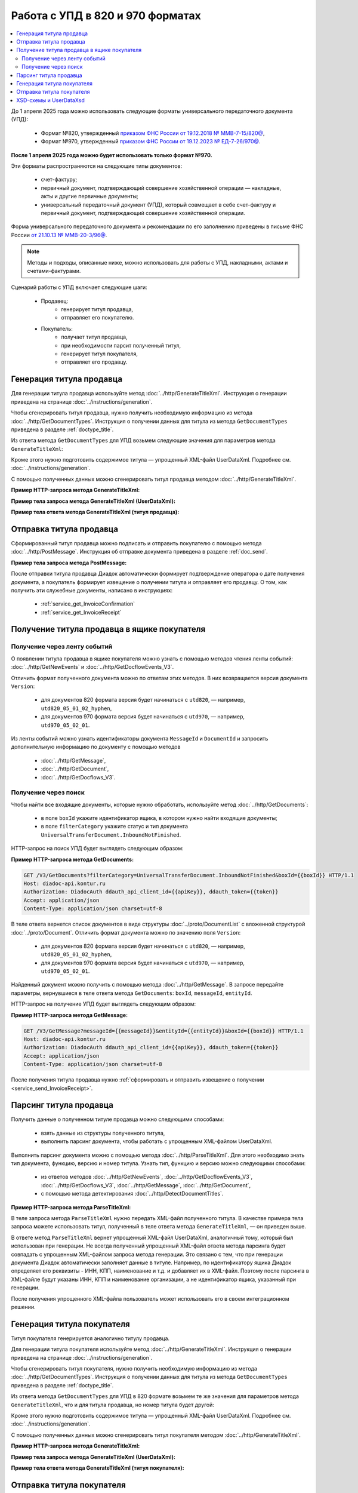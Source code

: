 Работа с УПД в 820 и 970 форматах
=================================

.. contents:: :local:
	:depth: 3

До 1 апреля 2025 года можно использовать следующие форматы универсального передаточного документа (УПД):

	- Формат №820, утвержденный `приказом ФНС России от 19.12.2018 № ММВ-7-15/820@ <https://normativ.kontur.ru/document?moduleId=1&documentId=328588>`_,
	- Формат №970, утвержденный `приказом ФНС России от 19.12.2023 № ЕД-7-26/970@ <https://normativ.kontur.ru/document?moduleId=1&documentId=464695>`_.

**После 1 апреля 2025 года можно будет использовать только формат №970.**

Эти форматы распространяются на следующие типы документов:

	- счет-фактуру;
	- первичный документ, подтверждающий совершение хозяйственной операции — накладные, акты и другие первичные документы;
	- универсальный передаточный документ (УПД), который совмещает в себе счет-фактуру и первичный документ, подтверждающий совершение хозяйственной операции.

Форма универсального передаточного документа и рекомендации по его заполнению приведены в письме ФНС России `от 21.10.13 № ММВ-20-3/96@ <https://normativ.kontur.ru/document?moduleId=1&documentId=220334>`__.

.. note::
	Методы и подходы, описанные ниже, можно использовать для работы с УПД, накладными, актами и счетами-фактурами.

Сценарий работы с УПД включает следующие шаги:

	- Продавец:
		- генерирует титул продавца,
		- отправляет его покупателю.
	- Покупатель:
		- получает титул продавца,
		- при необходимости парсит полученный титул, 
		- генерирует титул покупателя,
		- отправляет его продавцу.


Генерация титула продавца
-------------------------

Для генерации титула продавца используйте метод :doc:`../http/GenerateTitleXml`. Инструкция о генерации приведена на странице :doc:`../instructions/generation`.

Чтобы сгенерировать титул продавца, нужно получить необходимую информацию из метода :doc:`../http/GetDocumentTypes`. Инструкция о получении данных для титула из метода ``GetDocumentTypes`` приведена в разделе :ref:`doctype_title`.

Из ответа метода ``GetDocumentTypes`` для УПД возьмем следующие значения для параметров метода ``GenerateTitleXml``:

.. tabs::

	.. tab:: УПД 970

		- ``documentTypeNamedId = UniversalTransferDocument``,
		- ``documentFunction = СЧФДОП``,
		- ``documentVersion = utd970_05_02_01``,
		- ``titleIndex = 0`` (титул продавца).

	.. tab:: УПД 820

		- ``documentTypeNamedId = UniversalTransferDocument``,
		- ``documentFunction = СЧФДОП``,
		- ``documentVersion = utd820_05_01_02_hyphen``,
		- ``titleIndex = 0`` (титул продавца).

Кроме этого нужно подготовить содержимое титула — упрощенный XML-файл UserDataXml. Подробнее см. :doc:`../instructions/generation`.

С помощью полученных данных можно сгенерировать титул продавца методом :doc:`../http/GenerateTitleXml`.

**Пример HTTP-запроса метода GenerateTitleXml:**

.. tabs::

	.. tab:: УПД 970

		.. code-block:: http

			POST /GenerateTitleXml?boxId={{boxId}}&documentTypeNamedId=UniversalTransferDocument&documentFunction=СЧФДОП&documentVersion=utd970_05_02_01&titleIndex=0 HTTP/1.1
			Host: diadoc-api.kontur.ru
			Authorization: DiadocAuth ddauth_api_client_id={{apiKey}}, ddauth_token={{token}}
			Content-Type: application/xml; charset=utf-8

	.. tab:: УПД 820

		.. code-block:: http

			POST /GenerateTitleXml?boxId={{boxId}}&documentTypeNamedId=UniversalTransferDocument&documentFunction=СЧФДОП&documentVersion=utd820_05_01_02_hyphen&titleIndex=0 HTTP/1.1
			Host: diadoc-api.kontur.ru
			Authorization: DiadocAuth ddauth_api_client_id={{apiKey}}, ddauth_token={{token}}
			Content-Type: application/xml; charset=utf-8

**Пример тела запроса метода GenerateTitleXml (UserDataXml):**

.. tabs::

	.. tab:: УПД 970

		.. container:: toggle

			.. literalinclude:: ../inline/generate_utd970_05_02_01_title0_body.xml

	.. tab:: УПД 820

		.. container:: toggle

			.. literalinclude:: ../inline/generate_utd820_05_01_02_hyphen_title0_body.xml

**Пример тела ответа метода GenerateTitleXml (титул продавца):**

.. tabs::

	.. tab:: УПД 970

		.. container:: toggle

			.. literalinclude:: ../inline/generate_utd970_05_02_01_title0_resp.xml
				:encoding: windows-1251

	.. tab:: УПД 820

		.. container:: toggle

			.. literalinclude:: ../inline/generate_utd820_05_01_02_hyphen_title0_resp.xml
				:encoding: windows-1251


Отправка титула продавца
------------------------

Сформированный титул продавца можно подписать и отправить покупателю с помощью метода :doc:`../http/PostMessage`. Инструкция об отправке документа приведена в разделе :ref:`doc_send`.

**Пример тела запроса метода PostMessage:**

.. tabs::

	.. tab:: УПД 970

		.. container:: toggle

			.. literalinclude:: ../inline/postmessage_utd970_05_02_01_body.xml
				:language: json

	.. tab:: УПД 820

		.. container:: toggle

			.. literalinclude:: ../inline/postmessage_utd820_05_01_02_hyphen_body.xml
				:language: json

После отправки титула продавца Диадок автоматически формирует подтверждение оператора о дате получения документа, а покупатель формирует извещение о получении титула и отправляет его продавцу. О том, как получить эти служебные документы, написано в инструкциях:

	- :ref:`service_get_InvoiceConfirmation`
	- :ref:`service_get_InvoiceReceipt`


Получение титула продавца в ящике покупателя
--------------------------------------------

Получение через ленту событий
~~~~~~~~~~~~~~~~~~~~~~~~~~~~~

О появлении титула продавца в ящике покупателя можно узнать с помощью методов чтения ленты событий: :doc:`../http/GetNewEvents` и :doc:`../http/GetDocflowEvents_V3`.

Отличить формат полученного документа можно по ответам этих методов. В них возвращается версия документа ``Version``:

	- для документов 820 формата версия будет начинаться с ``utd820``, — например, ``utd820_05_01_02_hyphen``,
	- для документов 970 формата версия будет начинаться с ``utd970``, — например, ``utd970_05_02_01``.

Из ленты событий можно узнать идентификаторы документа ``MessageId`` и ``DocumentId`` и запросить дополнительную информацию по документу с помощью методов

	- :doc:`../http/GetMessage`,
	- :doc:`../http/GetDocument`,
	- :doc:`../http/GetDocflows_V3`.

Получение через поиск
~~~~~~~~~~~~~~~~~~~~~

Чтобы найти все входящие документы, которые нужно обработать, используйте метод :doc:`../http/GetDocuments`:

	- в поле ``boxId`` укажите идентификатор ящика, в котором нужно найти входящие документы;
	- в поле ``filterCategory`` укажите статус и тип документа ``UniversalTransferDocument.InboundNotFinished``.

HTTP-запрос на поиск УПД будет выглядеть следующим образом:

**Пример HTTP-запроса метода GetDocuments:**

.. code-block:: http

	GET /V3/GetDocuments?filterCategory=UniversalTransferDocument.InboundNotFinished&boxId={{boxId}} HTTP/1.1
	Host: diadoc-api.kontur.ru
	Authorization: DiadocAuth ddauth_api_client_id={{apiKey}}, ddauth_token={{token}}
	Accept: application/json
	Content-Type: application/json charset=utf-8

В теле ответа вернется список документов в виде структуры :doc:`../proto/DocumentList` с вложенной структурой :doc:`../proto/Document`. Отличить формат документа можно по значению поля ``Version``:

	- для документов 820 формата версия будет начинаться с ``utd820``, — например, ``utd820_05_01_02_hyphen``,
	- для документов 970 формата версия будет начинаться с ``utd970``, — например, ``utd970_05_02_01``.

Найденный документ можно получить с помощью метода :doc:`../http/GetMessage`. В запросе передайте параметры, вернувшиеся в теле ответа метода ``GetDocuments``: ``boxId``, ``messageId``, ``entityId``.

HTTP-запрос на получение УПД будет выглядеть следующим образом:

**Пример HTTP-запроса метода GetMessage:**

.. code-block:: http

	GET /V3/GetMessage?messageId={{messageId}}&entityId={{entityId}}&boxId={{boxId}} HTTP/1.1
	Host: diadoc-api.kontur.ru
	Authorization: DiadocAuth ddauth_api_client_id={{apiKey}}, ddauth_token={{token}}
	Accept: application/json
	Content-Type: application/json charset=utf-8

После получения титула продавца нужно :ref:`сформировать и отправить извещение о получении <service_send_InvoiceReceipt>`.


Парсинг титула продавца
-----------------------

Получить данные о полученном титуле продавца можно следующими способами:

	- взять данные из структуры полученного титула,
	- выполнить парсинг документа, чтобы работать с упрощенным XML-файлом UserDataXml.

Выполнить парсинг документа можно с помощью метода :doc:`../http/ParseTitleXml`.
Для этого необходимо знать тип документа, функцию, версию и номер титула.
Узнать тип, функцию и версию можно следующими способами:

	- из ответов методов :doc:`../http/GetNewEvents`, :doc:`../http/GetDocflowEvents_V3`, :doc:`../http/GetDocflows_V3`, :doc:`../http/GetMessage`, :doc:`../http/GetDocument`,
	- с помощью метода детектирования :doc:`../http/DetectDocumentTitles`.

**Пример HTTP-запроса метода ParseTitleXml:**

.. tabs::

	.. tab:: УПД 970

		.. code-block:: http

			POST /ParseTitleXml?boxId={{boxId}}&documentTypeNamedId=UniversalTransferDocument&documentFunction=СЧФДОП&documentVersion=utd970_05_02_01&titleIndex=0 HTTP/1.1
			Host: diadoc-api.kontur.ru
			Authorization: DiadocAuth ddauth_api_client_id={{apiKey}}, ddauth_token={{token}}
			Content-Type: application/xml; charset=utf-8

	.. tab:: УПД 820

		.. code-block:: http

			POST /ParseTitleXml?boxId={{boxId}}&documentTypeNamedId=UniversalTransferDocument&documentFunction=СЧФДОП&documentVersion=utd820_05_01_02_hyphen&titleIndex=0 HTTP/1.1
			Host: diadoc-api.kontur.ru
			Authorization: DiadocAuth ddauth_api_client_id={{apiKey}}, ddauth_token={{token}}
			Content-Type: application/xml; charset=utf-8

В теле запроса метода ``ParseTitleXml`` нужно передать XML-файл полученного титула. В качестве примера тела запроса можете использовать титул, полученный в теле ответа метода ``GenerateTitleXml``, — он приведен выше.

В ответе метод ``ParseTitleXml`` вернет упрощенный XML-файл UserDataXml, аналогичный тому, который был использован при генерации. Не всегда полученный упрощенный XML-файл ответа метода парсинга будет совпадать с упрощенным XML-файлом запроса метода генерации. Это связано с тем, что при генерации документа Диадок автоматически заполняет данные в титуле. Например, по идентификатору ящика Диадок определяет его реквизиты - ИНН, КПП, наименование и т.д. и добавляет их в XML-файл. Поэтому после парсинга в XML-файле будут указаны ИНН, КПП и наименование организации, а не идентификатор ящика, указанный при генерации.

После получения упрощенного XML-файла пользователь может использовать его в своем интеграционном решении.


Генерация титула покупателя
---------------------------

Титул покупателя генерируется аналогично титулу продавца. 

Для генерации титула покупателя используйте метод :doc:`../http/GenerateTitleXml`. Инструкция о генерации приведена на странице :doc:`../instructions/generation`.

Чтобы сгенерировать титул покупателя, нужно получить необходимую информацию из метода :doc:`../http/GetDocumentTypes`. Инструкция о получении данных для титула из метода ``GetDocumentTypes`` приведена в разделе :ref:`doctype_title`.

Из ответа метода ``GetDocumentTypes`` для УПД в 820 формате возьмем те же значения для параметров метода ``GenerateTitleXml``, что и для титула продавца, но номер титула будет другой:

.. tabs::

	.. tab:: УПД 970

		- ``documentTypeNamedId`` = ``UniversalTransferDocument``,
		- ``documentFunction`` = ``СЧФ``,
		- ``documentVersion`` = ``utd970_05_02_01``,
		- ``titleIndex`` = ``1`` (титул покупателя).

	.. tab:: УПД 820

		- ``documentTypeNamedId`` = ``UniversalTransferDocument``,
		- ``documentFunction`` = ``СЧФДОП``,
		- ``documentVersion`` = ``utd820_05_01_02_hyphen``,
		- ``titleIndex`` = ``1`` (титул покупателя).

Кроме этого нужно подготовить содержимое титула — упрощенный XML-файл UserDataXml. Подробнее см. :doc:`../instructions/generation`.

С помощью полученных данных можно сгенерировать титул покупателя методом :doc:`../http/GenerateTitleXml`.

**Пример HTTP-запроса метода GenerateTitleXml:**

.. tabs::

	.. tab:: УПД 970

		.. code-block:: http

			POST /GenerateTitleXml?boxId={{boxId}}&documentTypeNamedId=UniversalTransferDocument&documentFunction=СЧФДОП&documentVersion=utd970_05_02_01&titleIndex=1&letterId={{letterId}}&documentId={{documentId}} HTTP/1.1
			Host: diadoc-api.kontur.ru
			Authorization: DiadocAuth ddauth_api_client_id={{apiKey}}, ddauth_token={{token}}
			Content-Type: application/xml; charset=utf-8

	.. tab:: УПД 820

		.. code-block:: http

			POST /GenerateTitleXml?boxId={{boxId}}&documentTypeNamedId=UniversalTransferDocument&documentFunction=СЧФДОП&documentVersion=utd820_05_01_02_hyphen&titleIndex=1&letterId={{letterId}}&documentId={{documentId}} HTTP/1.1
			Host: diadoc-api.kontur.ru
			Authorization: DiadocAuth ddauth_api_client_id={{apiKey}}, ddauth_token={{token}}
			Content-Type: application/xml; charset=utf-8

**Пример тела запроса метода GenerateTitleXml (UserDataXml):**

.. tabs::

	.. tab:: УПД 970

		.. container:: toggle

			.. literalinclude:: ../inline/generate_utd970_05_02_01_title1_body.xml

	.. tab:: УПД 820

		.. container:: toggle

			.. literalinclude:: ../inline/generate_utd820_05_01_02_hyphen_title1_body.xml

**Пример тела ответа метода GenerateTitleXml (титул покупателя):**

.. tabs::

	.. tab:: УПД 970

		.. container:: toggle

			.. literalinclude:: ../inline/generate_utd970_05_02_01_title1_resp.xml
				:encoding: windows-1251

	.. tab:: УПД 820

		.. container:: toggle

			.. literalinclude:: ../inline/generate_utd820_05_01_02_hyphen_title1_resp.xml
				:encoding: windows-1251


Отправка титула покупателя
--------------------------

Сформированный титул покупателя можно подписать и отправить продавцу с помощью метода :doc:`../http/PostMessagePatch`. Инструкция об отправке дополнения приведена в разделе :ref:`doc_patch`.

В результате этих действий получается УПД с двумя подписанными титулами.


XSD-схемы и UserDataXsd
-----------------------

Актуальные XSD-схемы и UserDataXml можно получить с помощью метода :doc:`../http/GetDocumentTypes`. Инструкция о получении данных для титула из метода ``GetDocumentTypes`` приведена в разделе :ref:`doctype_title`.

.. table:: XSD-схемы для соответствующих версий УПД

	+-------------+------------------------+----------------------------------------------------------------------------------------------------------------------------------------------------+-----------------------------------------------------------------------------------------------------------------------------------------------+
	| Формат      | Версия                 | Титул продавца (titleIndex = 0)                                                                                                                    | Титул покупателя (titleIndex = 1)                                                                                                             |
	|             |                        +------------------------------------------------------------------+---------------------------------------------------------------------------------+-------------------------------------------------------------------+---------------------------------------------------------------------------+
	|             |                        | XSD-схема                                                        | UserDataXsd                                                                     | XSD-схема                                                         | UserDataXsd                                                               |
	+=============+========================+==================================================================+=================================================================================+===================================================================+===========================================================================+
	| Приказ №970 | utd970_05_02_01        | :download:`скачать <../xsd/ON_NSCHFDOPPR_1_997_01_05_02_01.xsd>` | :download:`скачать <../xsd/ON_NSCHFDOPPR_UserContract_970_05_02_01.xsd>`        | :download:`скачать <../xsd/ON_NSCHFDOPPOK_1_997_02_05_02_01.xsd>` | :download:`скачать <../xsd/ON_NSCHFDOPPOK_UserContract_970_05_02_01.xsd>` |
	+-------------+------------------------+------------------------------------------------------------------+---------------------------------------------------------------------------------+-------------------------------------------------------------------+---------------------------------------------------------------------------+
	| Приказ №820 | utd820_05_01_02_hyphen | :download:`скачать <../xsd/ON_NSCHFDOPPR_1_997_01_05_01_03.xsd>` | :download:`скачать <../xsd/ON_NSCHFDOPPR_UserContract_820_05_01_02_Hyphen.xsd>` | :download:`скачать <../xsd/ON_NSCHFDOPPOK_1_997_02_05_01_02.xsd>` | :download:`скачать <../xsd/ON_NSCHFDOPPOK_UserContract_820_05_01_02.xsd>` |
	|             +------------------------+------------------------------------------------------------------+---------------------------------------------------------------------------------+-------------------------------------------------------------------+---------------------------------------------------------------------------+
	|             | utd820_05_01_01_hyphen | :download:`скачать <../xsd/ON_NSCHFDOPPR_1_997_01_05_01_01.xsd>` | :download:`скачать <../xsd/ON_NSCHFDOPPR_UserContract_820_05_01_01_Hyphen.xsd>` | :download:`скачать <../xsd/ON_NSCHFDOPPOK_1_997_02_05_01_01.xsd>` | :download:`скачать <../xsd/ON_NSCHFDOPPOK_UserContract_820_05_01_01.xsd>` |
	+-------------+------------------------+------------------------------------------------------------------+---------------------------------------------------------------------------------+-------------------------------------------------------------------+---------------------------------------------------------------------------+




----

.. rubric:: См. также

*Инструкции:*
	- :doc:`getdoctypes`
	- :doc:`generation`